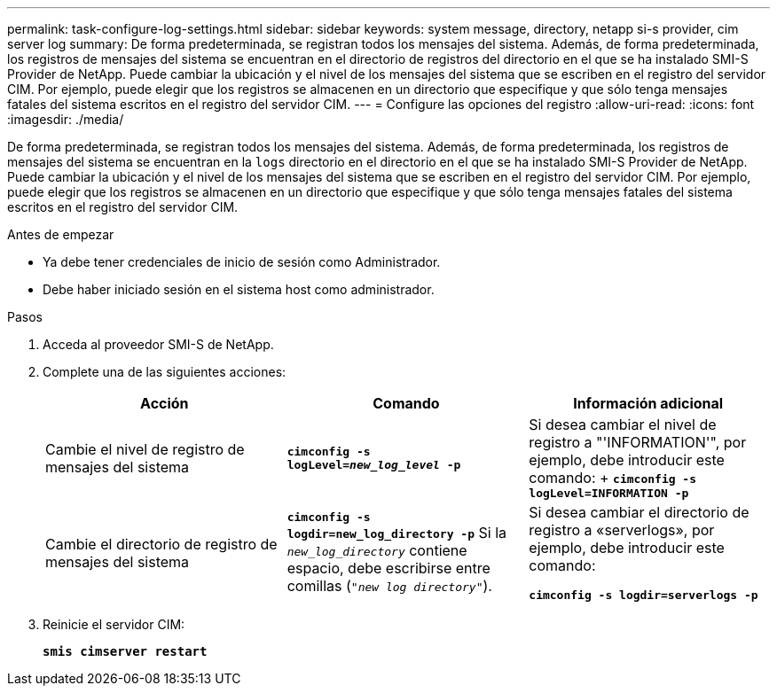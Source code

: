 ---
permalink: task-configure-log-settings.html 
sidebar: sidebar 
keywords: system message, directory, netapp si-s provider, cim server log 
summary: De forma predeterminada, se registran todos los mensajes del sistema. Además, de forma predeterminada, los registros de mensajes del sistema se encuentran en el directorio de registros del directorio en el que se ha instalado SMI-S Provider de NetApp. Puede cambiar la ubicación y el nivel de los mensajes del sistema que se escriben en el registro del servidor CIM. Por ejemplo, puede elegir que los registros se almacenen en un directorio que especifique y que sólo tenga mensajes fatales del sistema escritos en el registro del servidor CIM. 
---
= Configure las opciones del registro
:allow-uri-read: 
:icons: font
:imagesdir: ./media/


[role="lead"]
De forma predeterminada, se registran todos los mensajes del sistema. Además, de forma predeterminada, los registros de mensajes del sistema se encuentran en la `logs` directorio en el directorio en el que se ha instalado SMI-S Provider de NetApp. Puede cambiar la ubicación y el nivel de los mensajes del sistema que se escriben en el registro del servidor CIM. Por ejemplo, puede elegir que los registros se almacenen en un directorio que especifique y que sólo tenga mensajes fatales del sistema escritos en el registro del servidor CIM.

.Antes de empezar
* Ya debe tener credenciales de inicio de sesión como Administrador.
* Debe haber iniciado sesión en el sistema host como administrador.


.Pasos
. Acceda al proveedor SMI-S de NetApp.
. Complete una de las siguientes acciones:
+
[cols="3*"]
|===
| Acción | Comando | Información adicional 


 a| 
Cambie el nivel de registro de mensajes del sistema
 a| 
`*cimconfig -s logLevel=_new_log_level_ -p*`
 a| 
Si desea cambiar el nivel de registro a "'INFORMATION'", por ejemplo, debe introducir este comando: + `*cimconfig -s logLevel=INFORMATION -p*`



 a| 
Cambie el directorio de registro de mensajes del sistema
 a| 
`*cimconfig -s logdir=new_log_directory -p*` Si la `_new_log_directory_` contiene espacio, debe escribirse entre comillas (`"_new log directory_"`).
 a| 
Si desea cambiar el directorio de registro a «serverlogs», por ejemplo, debe introducir este comando:

`*cimconfig -s logdir=serverlogs -p*`

|===
. Reinicie el servidor CIM:
+
`*smis cimserver restart*`


